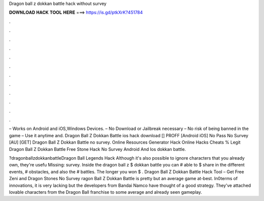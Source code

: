 Dragon ball z dokkan battle hack without survey



𝐃𝐎𝐖𝐍𝐋𝐎𝐀𝐃 𝐇𝐀𝐂𝐊 𝐓𝐎𝐎𝐋 𝐇𝐄𝐑𝐄 ===> https://is.gd/ptkXrK?451784



.



.



.



.



.



.



.



.



.



.



.



.

– Works on Android and iOS,Windows Devices. – No Download or Jailbreak necessary – No risk of being banned in the game – Use it anytime and. Dragon Ball Z Dokkan Battle ios hack download [] PROFF [Android iOS] No Pass No Survey [AU] [GET] Dragon Ball Z Dokkan Battle no survey. Online Resources Generator Hack Online Hacks Cheats % Legit Dragon Ball Z Dokkan Battle Free Stone Hack No Survey Android And Ios dokkan battle.

?dragonballzdokkanbattleDragon Ball Legends Hack Although it's also possible to ignore characters that you already own, they're usefu Missing: survey. Inside the dragon ball z $ dokkan battle you can # able to $ share in the different events, # obstacles, and also the # battles. The longer you won $ . Dragon Ball Z Dokkan Battle Hack Tool – Get Free Zeni and Dragon Stones No Survey ragon Ball Z Dokkan Battle is pretty but an average game at-best. In0terms of innovations, it is very lacking but the developers from Bandai Namco have thought of a good strategy. They’ve attached lovable characters from the Dragon Ball franchise to some average and already seen gameplay.

